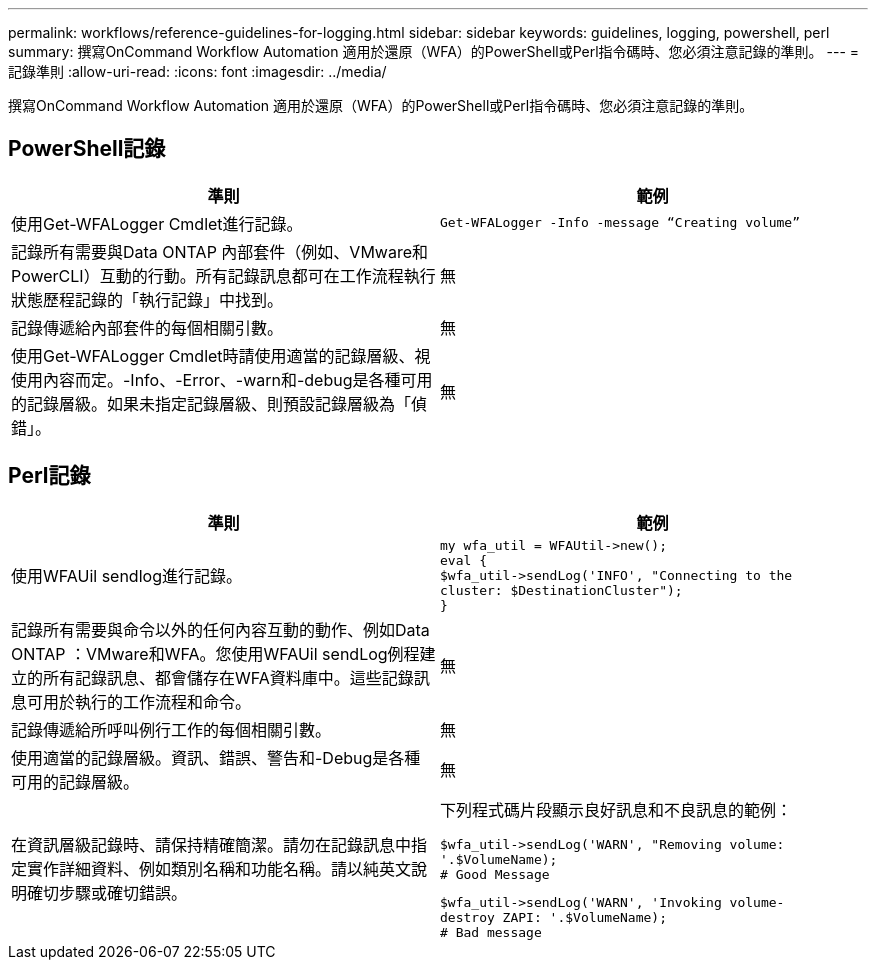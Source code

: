 ---
permalink: workflows/reference-guidelines-for-logging.html 
sidebar: sidebar 
keywords: guidelines, logging, powershell, perl 
summary: 撰寫OnCommand Workflow Automation 適用於還原（WFA）的PowerShell或Perl指令碼時、您必須注意記錄的準則。 
---
= 記錄準則
:allow-uri-read: 
:icons: font
:imagesdir: ../media/


[role="lead"]
撰寫OnCommand Workflow Automation 適用於還原（WFA）的PowerShell或Perl指令碼時、您必須注意記錄的準則。



== PowerShell記錄

[cols="2*"]
|===
| 準則 | 範例 


 a| 
使用Get-WFALogger Cmdlet進行記錄。
 a| 
[listing]
----
Get-WFALogger -Info -message “Creating volume”
----


 a| 
記錄所有需要與Data ONTAP 內部套件（例如、VMware和PowerCLI）互動的行動。所有記錄訊息都可在工作流程執行狀態歷程記錄的「執行記錄」中找到。
 a| 
無



 a| 
記錄傳遞給內部套件的每個相關引數。
 a| 
無



 a| 
使用Get-WFALogger Cmdlet時請使用適當的記錄層級、視使用內容而定。-Info、-Error、-warn和-debug是各種可用的記錄層級。如果未指定記錄層級、則預設記錄層級為「偵錯」。
 a| 
無

|===


== Perl記錄

[cols="2*"]
|===
| 準則 | 範例 


 a| 
使用WFAUil sendlog進行記錄。
 a| 
[listing]
----
my wfa_util = WFAUtil->new();
eval {
$wfa_util->sendLog('INFO', "Connecting to the
cluster: $DestinationCluster");
}
----


 a| 
記錄所有需要與命令以外的任何內容互動的動作、例如Data ONTAP ：VMware和WFA。您使用WFAUil sendLog例程建立的所有記錄訊息、都會儲存在WFA資料庫中。這些記錄訊息可用於執行的工作流程和命令。
 a| 
無



 a| 
記錄傳遞給所呼叫例行工作的每個相關引數。
 a| 
無



 a| 
使用適當的記錄層級。資訊、錯誤、警告和-Debug是各種可用的記錄層級。
 a| 
無



 a| 
在資訊層級記錄時、請保持精確簡潔。請勿在記錄訊息中指定實作詳細資料、例如類別名稱和功能名稱。請以純英文說明確切步驟或確切錯誤。
 a| 
下列程式碼片段顯示良好訊息和不良訊息的範例：

[listing]
----
$wfa_util->sendLog('WARN', "Removing volume:
'.$VolumeName);
# Good Message
----
[listing]
----
$wfa_util->sendLog('WARN', 'Invoking volume-
destroy ZAPI: '.$VolumeName);
# Bad message
----
|===